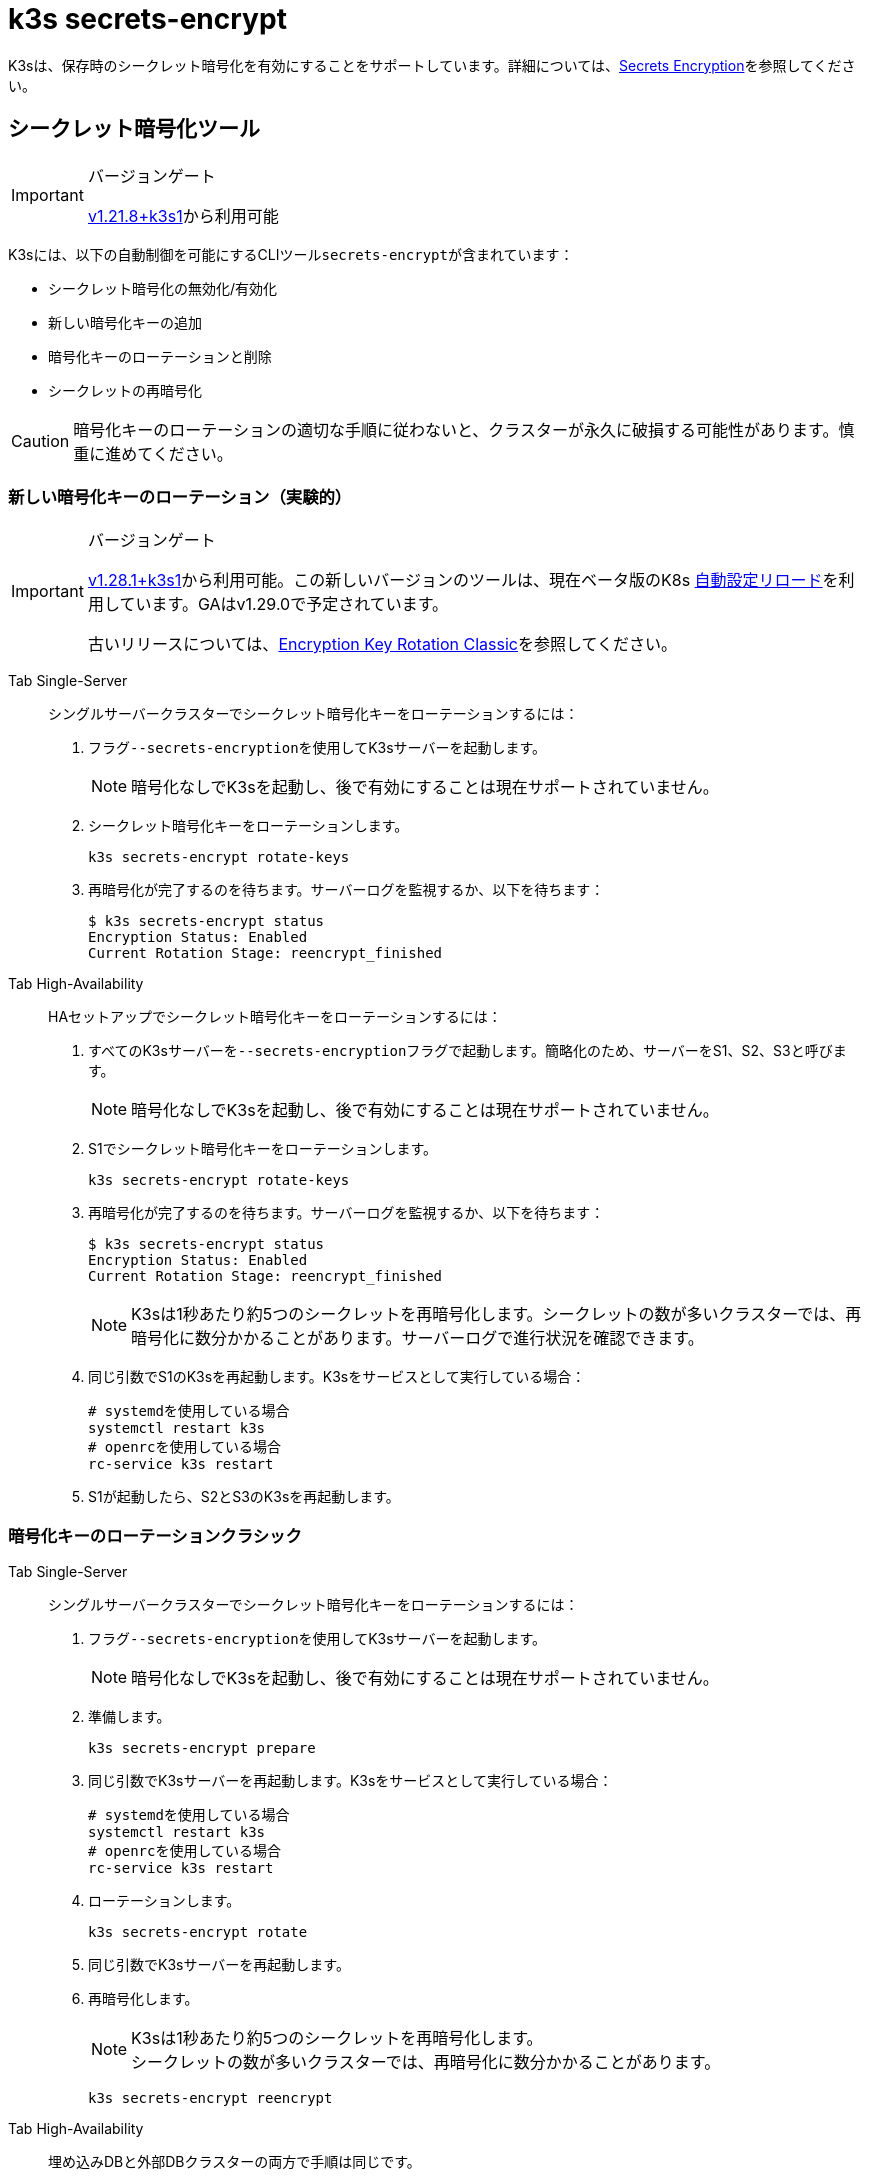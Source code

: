 = k3s secrets-encrypt

K3sは、保存時のシークレット暗号化を有効にすることをサポートしています。詳細については、xref:../security/secrets-encryption.adoc[Secrets Encryption]を参照してください。

== シークレット暗号化ツール

[IMPORTANT]
.バージョンゲート
====
https://github.com/k3s-io/k3s/releases/tag/v1.21.8%2Bk3s1[v1.21.8+k3s1]から利用可能
====


K3sには、以下の自動制御を可能にするCLIツール``secrets-encrypt``が含まれています：

* シークレット暗号化の無効化/有効化
* 新しい暗号化キーの追加
* 暗号化キーのローテーションと削除
* シークレットの再暗号化

[CAUTION]
====
暗号化キーのローテーションの適切な手順に従わないと、クラスターが永久に破損する可能性があります。慎重に進めてください。
====


=== 新しい暗号化キーのローテーション（実験的）

[IMPORTANT]
.バージョンゲート
====
https://github.com/k3s-io/k3s/releases/tag/v1.28.1%2Bk3s1[v1.28.1+k3s1]から利用可能。この新しいバージョンのツールは、現在ベータ版のK8s https://kubernetes.io/docs/tasks/administer-cluster/encrypt-data/#configure-automatic-reloading[自動設定リロード]を利用しています。GAはv1.29.0で予定されています。

古いリリースについては、<<_暗号化キーのローテーションクラシック,Encryption Key Rotation Classic>>を参照してください。
====


[tabs,sync-group-id=se]
======
Tab Single-Server::
+
--
シングルサーバークラスターでシークレット暗号化キーをローテーションするには：

. フラグ``--secrets-encryption``を使用してK3sサーバーを起動します。
+
[NOTE]
====
暗号化なしでK3sを起動し、後で有効にすることは現在サポートされていません。
====

. シークレット暗号化キーをローテーションします。
+
----
k3s secrets-encrypt rotate-keys
----

. 再暗号化が完了するのを待ちます。サーバーログを監視するか、以下を待ちます：
+
[,bash]
----
$ k3s secrets-encrypt status
Encryption Status: Enabled
Current Rotation Stage: reencrypt_finished
----
--

Tab High-Availability::
+
--
HAセットアップでシークレット暗号化キーをローテーションするには：

. すべてのK3sサーバーを``--secrets-encryption``フラグで起動します。簡略化のため、サーバーをS1、S2、S3と呼びます。
+
[NOTE]
====
暗号化なしでK3sを起動し、後で有効にすることは現在サポートされていません。
====

. S1でシークレット暗号化キーをローテーションします。
+
[,bash]
----
k3s secrets-encrypt rotate-keys
----

. 再暗号化が完了するのを待ちます。サーバーログを監視するか、以下を待ちます：
+
[,bash]
----
$ k3s secrets-encrypt status
Encryption Status: Enabled
Current Rotation Stage: reencrypt_finished
----
+
[NOTE]
====
K3sは1秒あたり約5つのシークレットを再暗号化します。シークレットの数が多いクラスターでは、再暗号化に数分かかることがあります。サーバーログで進行状況を確認できます。
====

. 同じ引数でS1のK3sを再起動します。K3sをサービスとして実行している場合：
+
[,bash]
----
# systemdを使用している場合
systemctl restart k3s
# openrcを使用している場合
rc-service k3s restart
----

. S1が起動したら、S2とS3のK3sを再起動します。
--
======

=== 暗号化キーのローテーションクラシック

[tabs,sync-group-id=se]
======
Tab Single-Server::
+
--
シングルサーバークラスターでシークレット暗号化キーをローテーションするには：

. フラグ``--secrets-encryption``を使用してK3sサーバーを起動します。
+
[NOTE]
====
暗号化なしでK3sを起動し、後で有効にすることは現在サポートされていません。
====

. 準備します。
+
[,bash]
----
k3s secrets-encrypt prepare
----

. 同じ引数でK3sサーバーを再起動します。K3sをサービスとして実行している場合：
+
[,bash]
----
# systemdを使用している場合
systemctl restart k3s
# openrcを使用している場合
rc-service k3s restart
----

. ローテーションします。
+
[,bash]
----
k3s secrets-encrypt rotate
----

. 同じ引数でK3sサーバーを再起動します。
. 再暗号化します。
+
[NOTE]
====
K3sは1秒あたり約5つのシークレットを再暗号化します。 +
シークレットの数が多いクラスターでは、再暗号化に数分かかることがあります。
====
+
[,bash]
----
k3s secrets-encrypt reencrypt
----
--

Tab High-Availability::
+
--
埋め込みDBと外部DBクラスターの両方で手順は同じです。

HAセットアップでシークレット暗号化キーをローテーションするには：

. すべてのK3sサーバーを``--secrets-encryption``フラグで起動します。簡略化のため、サーバーをS1、S2、S3と呼びます。
+
[NOTE]
====
** 暗号化なしでK3sを起動し、後で有効にすることは現在サポートされていません。
** 必須ではありませんが、``secrets-encrypt``コマンドを実行するサーバーノードを1つ選ぶことをお勧めします。
====
. S1で準備します。
+
[,bash]
----
k3s secrets-encrypt prepare
----

. 同じ引数でS1を再起動します。K3sをサービスとして実行している場合：
+
[,bash]
----
# systemdを使用している場合
systemctl restart k3s
# openrcを使用している場合
rc-service k3s restart
----

. S1が起動したら、S2とS3を再起動します。
. S1でローテーションします。
+
[,bash]
----
k3s secrets-encrypt rotate
----

. 同じ引数でS1を再起動します。
. S1が起動したら、S2とS3を再起動します。
. S1で再暗号化します。
+
[NOTE]
====
K3sは1秒あたり約5つのシークレットを再暗号化します。 +
シークレットの数が多いクラスターでは、再暗号化に数分かかることがあります。
====
+
[,bash]
----
k3s secrets-encrypt reencrypt
----

. 同じ引数でS1を再起動します。
. S1が起動したら、S2とS3を再起動します。
--
======

=== シークレット暗号化の無効化/再有効化

[tabs,sync-group-id=se]
======
Tab Single-Server::
+
--
``--secrets-encryption``フラグを使用してサーバーを起動した後、シークレット暗号化を無効にすることができます。

シングルノードクラスターでシークレット暗号化を無効にするには：

. 無効化します。
+
[,bash]
----
k3s secrets-encrypt disable
----

. 同じ引数でK3sサーバーを再起動します。K3sをサービスとして実行している場合：
+
[,bash]
----
# systemdを使用している場合
systemctl restart k3s
# openrcを使用している場合
rc-service k3s restart
----

. フラグを使用して再暗号化します。
+
[,bash]
----
k3s secrets-encrypt reencrypt --force --skip
----

シングルノードクラスターでシークレット暗号化を再有効化するには：

. 有効化します。
+
[,bash]
----
k3s secrets-encrypt enable
----

. 同じ引数でK3sサーバーを再起動します。
. フラグを使用して再暗号化します。
+
[,bash]
----
k3s secrets-encrypt reencrypt --force --skip
----
--

Tab High-Availability::
+
--
``--secrets-encryption``フラグを使用してHAクラスターを起動した後、シークレット暗号化を無効にすることができます。

[NOTE]
====
必須ではありませんが、``secrets-encrypt``コマンドを実行するサーバーノードを1つ選ぶことをお勧めします。
====

簡略化のため、このガイドで使用する3つのサーバーをS1、S2、S3と呼びます。

HAクラスターでシークレット暗号化を無効にするには：

. S1で無効化します。
+
[,bash]
----
k3s secrets-encrypt disable
----

. 同じ引数でS1を再起動します。K3sをサービスとして実行している場合：
+
[,bash]
----
# systemdを使用している場合
systemctl restart k3s
# openrcを使用している場合
rc-service k3s restart
----

. S1が起動したら、S2とS3を再起動します。
. S1でフラグを使用して再暗号化します。
+
[,bash]
----
k3s secrets-encrypt reencrypt --force --skip
----

HAクラスターでシークレット暗号化を再有効化するには：

. S1で有効化します。
+
[,bash]
----
k3s secrets-encrypt enable
----

. 同じ引数でS1を再起動します。
. S1が起動したら、S2とS3を再起動します。
. S1でフラグを使用して再暗号化します。
+
[,bash]
----
k3s secrets-encrypt reencrypt --force --skip
----
--
======

=== シークレット暗号化のステータス

secrets-encryptツールには、ノード上のシークレット暗号化の現在のステータスに関する情報を表示する``status``コマンドが含まれています。

シングルサーバーノードでのコマンドの例：

[,bash]
----
$ k3s secrets-encrypt status
Encryption Status: Enabled
Current Rotation Stage: start
Server Encryption Hashes: All hashes match

Active  Key Type  Name
------  --------  ----
 *      AES-CBC   aescbckey
----

HAクラスターでの別の例、キーをローテーションした後、サーバーを再起動する前：

[,bash]
----
$ k3s secrets-encrypt status
Encryption Status: Enabled
Current Rotation Stage: rotate
Server Encryption Hashes: hash does not match between node-1 and node-2

Active  Key Type  Name
------  --------  ----
 *      AES-CBC   aescbckey-2021-12-10T22:54:38Z
        AES-CBC   aescbckey
----

各セクションの詳細は以下の通りです：

* *Encryption Status*: ノード上でシークレット暗号化が無効か有効かを表示します。
* *Current Rotation Stage*: ノード上の現在のローテーションステージを示します。 +
ステージは：`start`、`prepare`、`rotate`、`reencrypt_request`、`reencrypt_active`、``reencrypt_finished``です。
* *Server Encryption Hashes*: HAクラスターに役立ちます。これは、すべてのサーバーがローカルファイルと同じステージにあるかどうかを示します。次のステージに進む前にサーバーの再起動が必要かどうかを確認するために使用できます。上記のHAの例では、node-1とnode-2のハッシュが異なり、現在同じ暗号化設定を持っていないことを示しています。サーバーを再起動すると、設定が同期されます。
* *Key Table*: ノード上で見つかったシークレット暗号化キーに関する情報を要約します。
 ** *Active*: "*"は、現在シークレット暗号化に使用されているキーを示します。アクティブなキーは、Kubernetesが新しいシークレットを暗号化するために使用します。
 ** *Key Type*: このツールを使用するすべてのキーは``AES-CBC``タイプです。詳細はhttps://kubernetes.io/docs/tasks/administer-cluster/encrypt-data/#providers[こちら]を参照してください。
 ** *Name*: 暗号化キーの名前。
